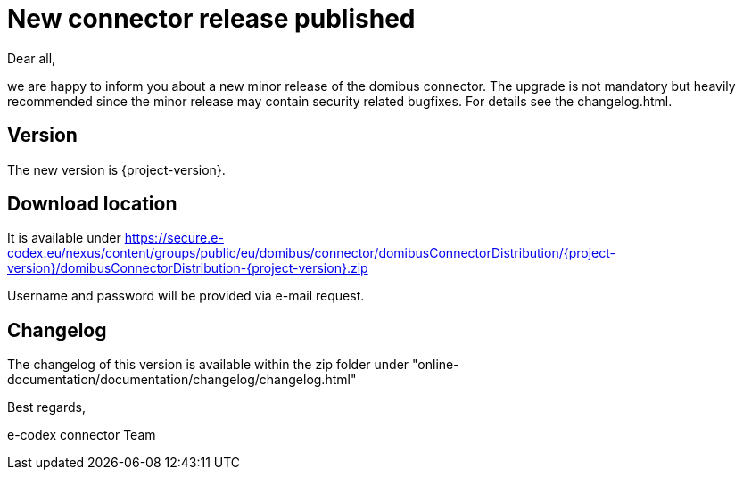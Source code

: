 = New connector release published

Dear all,

we are happy to inform you about a new minor release of the
domibus connector. The upgrade is not mandatory but heavily recommended since the minor release may contain security related
bugfixes. For details see the changelog.html.

== Version

The new version is {project-version}.

== Download location

It is available under https://secure.e-codex.eu/nexus/content/groups/public/eu/domibus/connector/domibusConnectorDistribution/{project-version}/domibusConnectorDistribution-{project-version}.zip

Username and password will be provided via e-mail request.

== Changelog

The changelog of this version is available within the zip folder under "online-documentation/documentation/changelog/changelog.html"

Best regards,

e-codex connector Team
